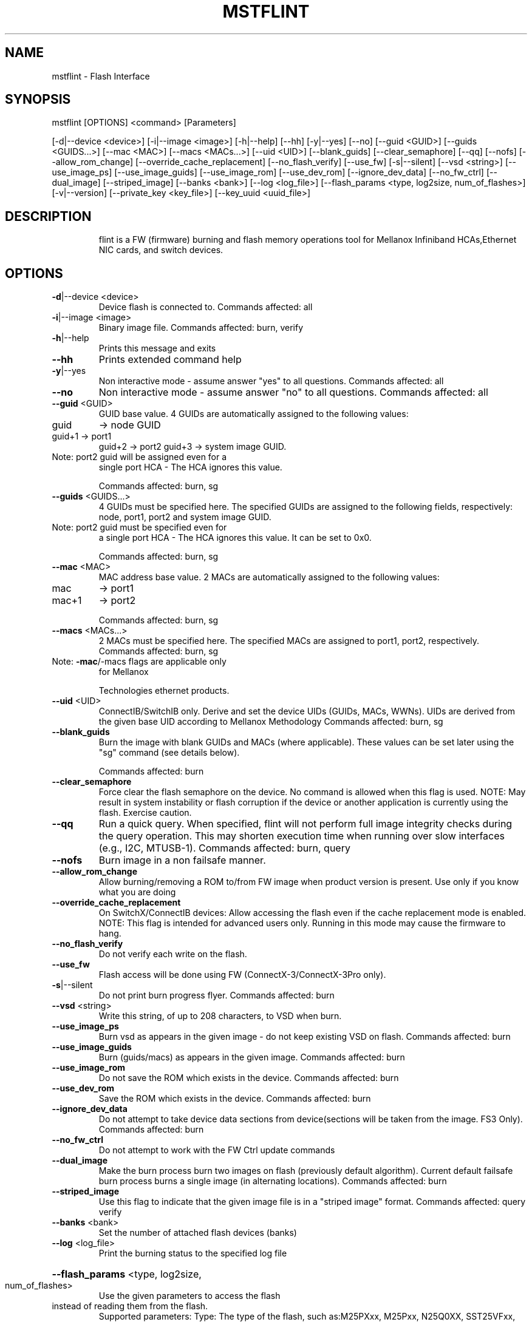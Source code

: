 .TH MSTFLINT "1" "February 2018" "mstflint 4.8.0" "User Commands"
.SH
NAME
mstflint \- Flash Interface
.SH
SYNOPSIS
mstflint [OPTIONS] <command> [Parameters]

[\-d|\-\-device <device>] [\-i|\-\-image <image>] [\-h|\-\-help] [\-\-hh] [\-y|\-\-yes] [\-\-no]
[\-\-guid <GUID>] [\-\-guids <GUIDS...>] [\-\-mac <MAC>] [\-\-macs <MACs...>] [\-\-uid <UID>]
[\-\-blank_guids] [\-\-clear_semaphore] [\-\-qq] [\-\-nofs] [\-\-allow_rom_change]
[\-\-override_cache_replacement] [\-\-no_flash_verify] [\-\-use_fw] [\-s|\-\-silent]
[\-\-vsd <string>] [\-\-use_image_ps] [\-\-use_image_guids] [\-\-use_image_rom]
[\-\-use_dev_rom] [\-\-ignore_dev_data] [\-\-no_fw_ctrl] [\-\-dual_image] [\-\-striped_image]
[\-\-banks <bank>] [\-\-log <log_file>]
[\-\-flash_params <type, log2size, num_of_flashes>] [\-v|\-\-version]
[\-\-private_key <key_file>] [\-\-key_uuid <uuid_file>]
.SH
DESCRIPTION
.IP
flint is a FW (firmware) burning and flash memory operations tool for Mellanox Infiniband
HCAs,Ethernet NIC cards, and switch devices.
.SH
OPTIONS
.TP
\fB\-d\fR|\-\-device <device>
Device flash is connected to.
Commands affected: all
.TP
\fB\-i\fR|\-\-image <image>
Binary image file.
Commands affected: burn, verify
.TP
\fB\-h\fR|\-\-help
Prints this message and exits
.TP
\fB\-\-hh\fR
Prints extended command help
.TP
\fB\-y\fR|\-\-yes
Non interactive mode \- assume answer "yes" to
all questions.
Commands affected: all
.TP
\fB\-\-no\fR
Non interactive mode \- assume answer "no" to
all questions.
Commands affected: all
.TP
\fB\-\-guid\fR <GUID>
GUID base value. 4 GUIDs are automatically
assigned to the following values:
.TP
guid
\-> node GUID
.TP
guid+1 \-> port1
guid+2 \-> port2
guid+3 \-> system image GUID.
.TP
Note: port2 guid will be assigned even for a
single port HCA \- The HCA ignores this
value.
.IP
Commands affected: burn, sg
.TP
\fB\-\-guids\fR <GUIDS...>
4 GUIDs must be specified here.
The specified GUIDs are assigned to the
following fields, respectively:
node, port1, port2 and system image GUID.
.TP
Note: port2 guid must be specified even for
a single port HCA \- The HCA ignores this
value.
It can be set to 0x0.
.IP
Commands affected: burn, sg
.TP
\fB\-\-mac\fR <MAC>
MAC address base value. 2 MACs are
automatically assigned to the following
values:
.TP
mac
\-> port1
.TP
mac+1
\-> port2
.IP
Commands affected: burn, sg
.TP
\fB\-\-macs\fR <MACs...>
2 MACs must be specified here.
The specified MACs are assigned to port1,
port2, respectively.
Commands affected: burn, sg
.TP
Note: \fB\-mac\fR/\-macs flags are applicable only
for Mellanox
.IP
Technologies ethernet products.
.TP
\fB\-\-uid\fR <UID>
ConnectIB/SwitchIB only. Derive and set the
device UIDs (GUIDs, MACs, WWNs).
UIDs are derived from the given base UID
according to Mellanox Methodology
Commands affected: burn, sg
.TP
\fB\-\-blank_guids\fR
Burn the image with blank GUIDs and MACs
(where applicable). These values can be set
later using the "sg" command (see details
below).
.IP
Commands affected: burn
.TP
\fB\-\-clear_semaphore\fR
Force clear the flash semaphore on the
device.
No command is allowed when this flag is
used.
NOTE: May result in system instability or
flash corruption if the device or another
application is currently using the flash.
Exercise caution.
.TP
\fB\-\-qq\fR
Run a quick query. When specified, flint will
not perform full image integrity checks
during the query operation. This may shorten
execution time when running over slow
interfaces (e.g., I2C, MTUSB\-1).
Commands affected: burn, query
.TP
\fB\-\-nofs\fR
Burn image in a non failsafe manner.
.TP
\fB\-\-allow_rom_change\fR
Allow burning/removing a ROM to/from FW image
when product version is present.
Use only if you know what you are doing
.TP
\fB\-\-override_cache_replacement\fR
On SwitchX/ConnectIB devices:
Allow accessing the flash even if the cache
replacement mode is enabled.
NOTE: This flag is intended for advanced
users only.
Running in this mode may cause the firmware
to hang.
.TP
\fB\-\-no_flash_verify\fR
Do not verify each write on the flash.
.TP
\fB\-\-use_fw\fR
Flash access will be done using FW
(ConnectX\-3/ConnectX\-3Pro only).
.TP
\fB\-s\fR|\-\-silent
Do not print burn progress flyer.
Commands affected: burn
.TP
\fB\-\-vsd\fR <string>
Write this string, of up to 208 characters,
to VSD when burn.
.TP
\fB\-\-use_image_ps\fR
Burn vsd as appears in the given image \- do
not keep existing VSD on flash.
Commands affected: burn
.TP
\fB\-\-use_image_guids\fR
Burn (guids/macs) as appears in the given
image.
Commands affected: burn
.TP
\fB\-\-use_image_rom\fR
Do not save the ROM which exists in the
device.
Commands affected: burn
.TP
\fB\-\-use_dev_rom\fR
Save the ROM which exists in the device.
Commands affected: burn
.TP
\fB\-\-ignore_dev_data\fR
Do not attempt to take device data sections
from device(sections will be taken from the
image. FS3 Only).
Commands affected: burn
.TP
\fB\-\-no_fw_ctrl\fR
Do not attempt to work with the FW Ctrl
update commands
.TP
\fB\-\-dual_image\fR
Make the burn process burn two images on
flash (previously default algorithm).
Current default failsafe burn process burns
a single image (in alternating locations).
Commands affected: burn
.TP
\fB\-\-striped_image\fR
Use this flag to indicate that the given
image file is in a "striped image" format.
Commands affected: query verify
.TP
\fB\-\-banks\fR <bank>
Set the number of attached flash devices
(banks)
.TP
\fB\-\-log\fR <log_file>
Print the burning status to the specified log
file
.HP
\fB\-\-flash_params\fR <type, log2size,
.TP
num_of_flashes>
Use the given parameters to access the flash
.TP
instead of reading them from the flash.
Supported parameters:
Type: The type of the flash, such
as:M25PXxx, M25Pxx, N25Q0XX, SST25VFxx,
W25QxxBV, W25Xxx, AT25DFxxx, S25FLXXXP,
S25FL11xx, MX25L16xxx.
log2size: The log2 of the flash
size.num_of_flashes: the number of the
flashes connected to the device.
.TP
\fB\-v\fR|\-\-version
Version info.
.TP
\fB\-\-private_key\fR <key_file>
path to PEM formatted private key to be used
by the sign command
.TP
\fB\-\-key_uuid\fR <uuid_file>
UUID matching the given private key to be
used by the sign command
.SH
COMMANDS SUMMARY
.TP
burn|b
Burn flash
.TP
query|q [full]
Query misc. flash/firmware characteristics,
.IP
use "full" to get more information.
.TP
verify|v [showitoc]
Verify entire flash, use "showitoc" to see
.IP
ITOC headers in FS3/FS4 image only.
.TP
swreset
SW reset the target un\-managed switch
.TP
device.This command is supported only in the
In\-Band access method.
.TP
brom
<ROM\-file>                            : Burn the specified ROM file on the flash.
.TP
drom
Remove the ROM section from the flash.
.TP
rrom
<out\-file>                            : Read the ROM section from the flash.
.TP
bb
Burn Block \- Burns the given image as is. No
.IP
checks are done.
.TP
sg
[guids_num=<num|num_port1,num_port2>
.IP
step_size=<size|size_port1,size_port2>] |
[nocrc]                                      : Set GUIDs.
sv                                           : Set the VSD.
ri   <out\-file>                              : Read the fw image on the flash.
dc   [out\-file]                              : Dump Configuration: print fw configuration
.IP
file for the given image.
.TP
dh
[out\-file]                              : Dump Hash: dump the hash if it is integrated
.IP
in the FW image
.TP
set_key
[key]                              : Set/Update the HW access key which is used to
.TP
enable/disable access to HW.
The key can be provided in the command line
or interactively typed after the command is
given
NOTE: The new key is activated only after
the device is reset.
.TP
hw_access
<enable|disable> [key]           : Enable/disable the access to the HW.
.TP
The key can be provided in the command line
or interactively typed after the command is
given
.TP
hw
query                                   : Query HW info and flash attributes.
.TP
erase|e <addr>
Erases sector.
.TP
rw
<addr>                                  : Read one dword from flash
.TP
ww
<addr> <data>                           : Write one dword to flash
.TP
wwne
<addr> <data>                         : Write one dword to flash without sector
.IP
erase
.TP
wbne
<addr> <size> <data ...>              : Write a data block to flash without sector
.IP
erase.
.TP
wb
<data\-file> <addr>                      : Write a data block to flash.
.TP
rb
<addr> <size> [out\-file]                : Read  a data block from flash
.TP
clear_semaphore
Clear flash semaphore.
.TP
qrom
query ROM image.
.TP
checksum|cs
perform MD5 checksum on FW.
.IP
timestamp|ts <set|query|reset> [timestamp]
[FW version]                                 : FW time stamping.
cache_image|ci                               : cache FW image(Windows only).
sign                                         : Sign firmware image file
set_public_keys   [public keys binary file]  : Set Public Keys (For FS3/FS4 image only).
set_forbidden_versions   [forbidden versions
binary file]                                 : Set Forbidden Versions (For FS3/FS4 image
.IP
only).
.SH
RETURN VALUES
.TP
0
Successful completion.
.TP
1
An error has occurred.
.TP
7
For burn command \- FW already updated \- burn
was aborted.
.SH "SEE ALSO"
The full documentation for
.B mstflint
is maintained as a Texinfo manual.  If the
.B info
and
.B mstflint
programs are properly installed at your site, the command
.IP
.B info mstflint
.PP
should give you access to the complete manual.
